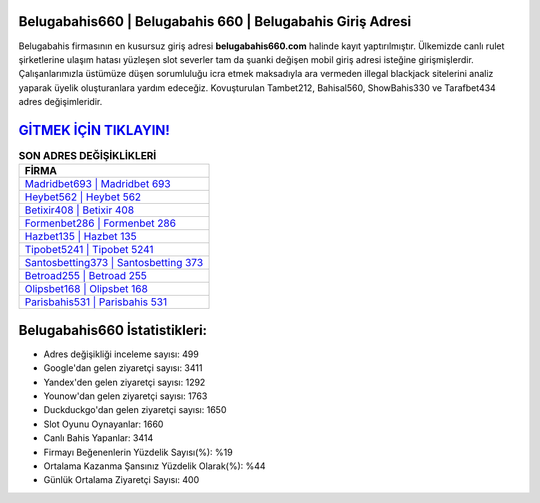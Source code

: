 ﻿Belugabahis660 | Belugabahis 660 | Belugabahis Giriş Adresi
===================================

.. image:: images/belugabahis-giris.jpg
   :width: 600
   
Belugabahis firmasının en kusursuz giriş adresi **belugabahis660.com** halinde kayıt yaptırılmıştır. Ülkemizde canlı rulet şirketlerine ulaşım hatası yüzleşen slot severler tam da şuanki değişen mobil giriş adresi isteğine girişmişlerdir. Çalışanlarımızla üstümüze düşen sorumluluğu icra etmek maksadıyla ara vermeden illegal blackjack sitelerini analiz yaparak üyelik oluşturanlara yardım edeceğiz. Kovuşturulan Tambet212, Bahisal560, ShowBahis330 ve Tarafbet434 adres değişimleridir.

`GİTMEK İÇİN TIKLAYIN! <https://uclck.me/gonow>`_
==============

.. list-table:: **SON ADRES DEĞİŞİKLİKLERİ**
   :widths: 100
   :header-rows: 1

   * - FİRMA
   * - `Madridbet693 | Madridbet 693 <madridbet693-madridbet-693-madridbet-giris-adresi.html>`_
   * - `Heybet562 | Heybet 562 <heybet562-heybet-562-heybet-giris-adresi.html>`_
   * - `Betixir408 | Betixir 408 <betixir408-betixir-408-betixir-giris-adresi.html>`_	 
   * - `Formenbet286 | Formenbet 286 <formenbet286-formenbet-286-formenbet-giris-adresi.html>`_	 
   * - `Hazbet135 | Hazbet 135 <hazbet135-hazbet-135-hazbet-giris-adresi.html>`_ 
   * - `Tipobet5241 | Tipobet 5241 <tipobet5241-tipobet-5241-tipobet-giris-adresi.html>`_
   * - `Santosbetting373 | Santosbetting 373 <santosbetting373-santosbetting-373-santosbetting-giris-adresi.html>`_	 
   * - `Betroad255 | Betroad 255 <betroad255-betroad-255-betroad-giris-adresi.html>`_
   * - `Olipsbet168 | Olipsbet 168 <olipsbet168-olipsbet-168-olipsbet-giris-adresi.html>`_
   * - `Parisbahis531 | Parisbahis 531 <parisbahis531-parisbahis-531-parisbahis-giris-adresi.html>`_
	 
Belugabahis660 İstatistikleri:
===================================	 
* Adres değişikliği inceleme sayısı: 499
* Google'dan gelen ziyaretçi sayısı: 3411
* Yandex'den gelen ziyaretçi sayısı: 1292
* Younow'dan gelen ziyaretçi sayısı: 1763
* Duckduckgo'dan gelen ziyaretçi sayısı: 1650
* Slot Oyunu Oynayanlar: 1660
* Canlı Bahis Yapanlar: 3414
* Firmayı Beğenenlerin Yüzdelik Sayısı(%): %19
* Ortalama Kazanma Şansınız Yüzdelik Olarak(%): %44
* Günlük Ortalama Ziyaretçi Sayısı: 400
